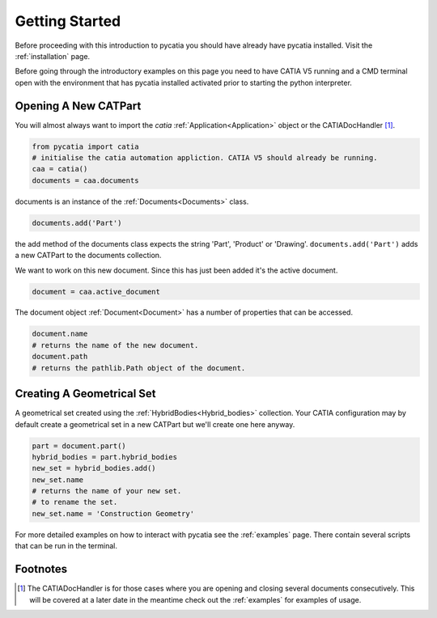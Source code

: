 Getting Started
===============

Before proceeding with this introduction to pycatia you should have already have
pycatia installed. Visit the :ref:`installation` page.

.. _install:

Before going through the introductory examples on this page you need to have
CATIA V5 running and a CMD terminal open with the environment that has pycatia
installed activated prior to starting the python interpreter.

Opening A New CATPart
---------------------

You will almost always want to import the `catia`
:ref:`Application<Application>` object or the CATIADocHandler [1]_.

.. code-block:: python

    from pycatia import catia
    # initialise the catia automation appliction. CATIA V5 should already be running.
    caa = catia()
    documents = caa.documents

documents is an instance of the :ref:`Documents<Documents>`
class.

.. code-block:: python

    documents.add('Part')

the add method of the documents class expects the string 'Part', 'Product' or
'Drawing'. ``documents.add('Part')`` adds a new CATPart to the documents
collection.

We want to work on this new document. Since this has just been added it's the
active document.

.. code-block:: python

    document = caa.active_document

The document object :ref:`Document<Document>` has a
number of properties that can be accessed.

.. code-block:: python

    document.name
    # returns the name of the new document.
    document.path
    # returns the pathlib.Path object of the document.


Creating A Geometrical Set
--------------------------

A geometrical set created using the :ref:`HybridBodies<Hybrid_bodies>` collection. Your CATIA
configuration may by default create a geometrical set in a new CATPart but we'll
create one here anyway.

.. code-block:: python

    part = document.part()
    hybrid_bodies = part.hybrid_bodies
    new_set = hybrid_bodies.add()
    new_set.name
    # returns the name of your new set.
    # to rename the set.
    new_set.name = 'Construction Geometry'




For more detailed examples on how to interact with pycatia see the
:ref:`examples` page. There contain several scripts that can be run in the
terminal.

Footnotes
---------

.. [1]
    The CATIADocHandler is for those cases where you are opening and closing
    several documents consecutively. This will be covered at a later date in the
    meantime check out the :ref:`examples` for examples of usage.
